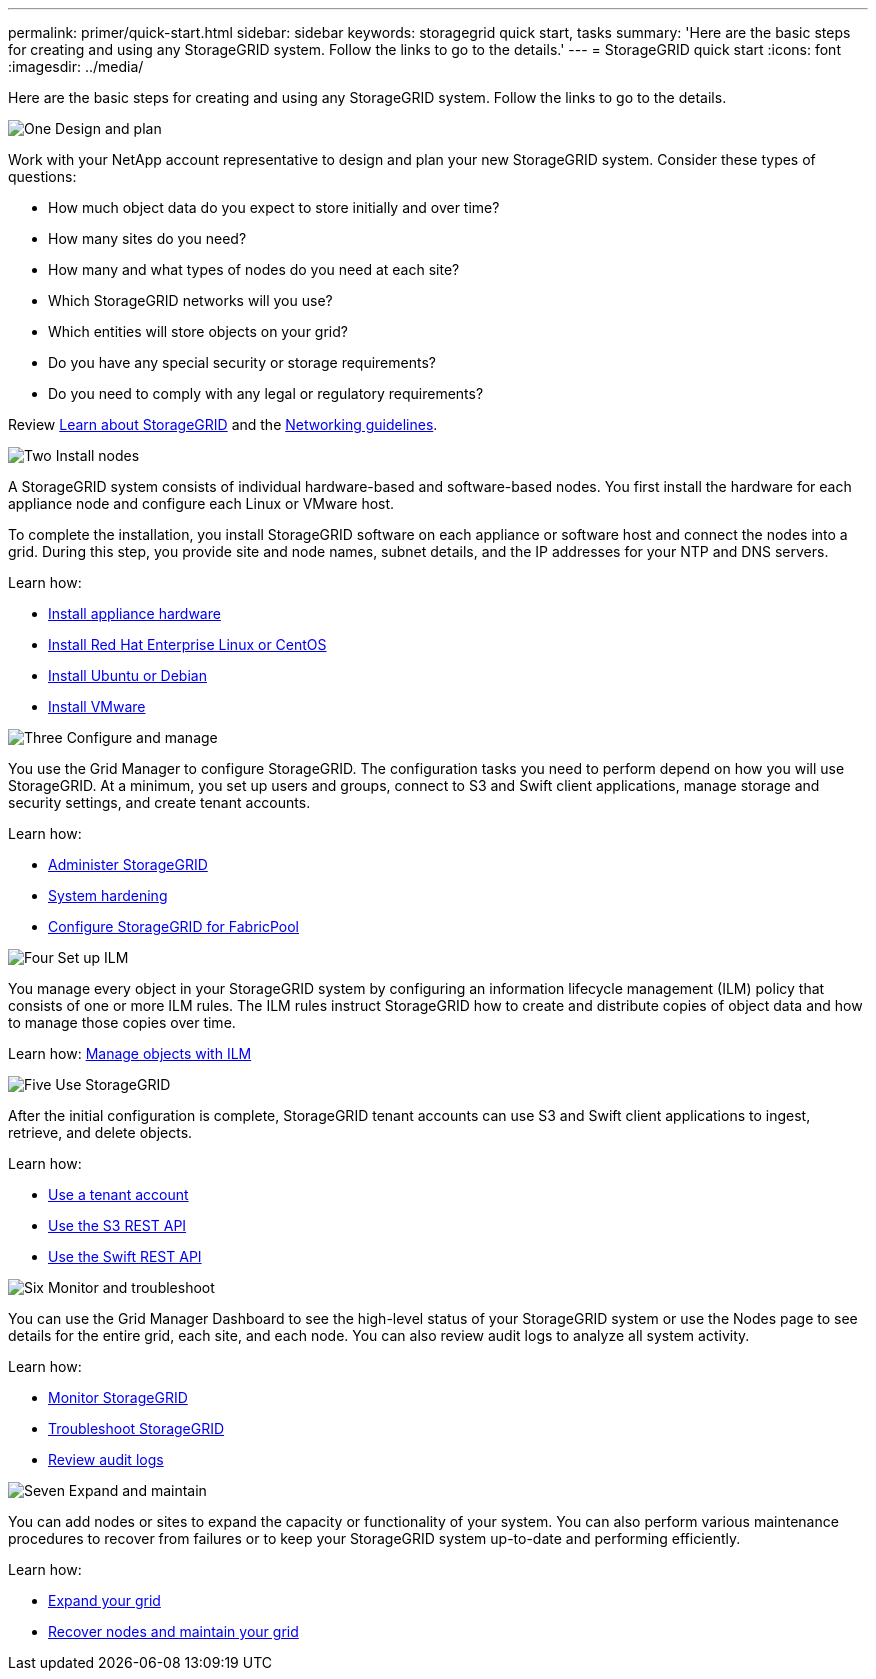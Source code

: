 ---
permalink: primer/quick-start.html
sidebar: sidebar
keywords: storagegrid quick start, tasks
summary: 'Here are the basic steps for creating and using any StorageGRID system. Follow the links to go to the details.'
---
= StorageGRID quick start
:icons: font
:imagesdir: ../media/

[.lead]

Here are the basic steps for creating and using any StorageGRID system. Follow the links to go to the details.

// Start snippet: Quick start headings as block titles
// 1 placeholder per entry: Heading text here

.image:https://raw.githubusercontent.com/NetAppDocs/common/main/media/number-1.png[One] Design and plan

[role="quick-margin-para"]
Work with your NetApp account representative to design and plan your new StorageGRID system. Consider these types of questions:

[role="quick-margin-list"]
* How much object data do you expect to store initially and over time? 
* How many sites do you need?
* How many and what types of nodes do you need at each site? 
* Which StorageGRID networks will you use?
* Which entities will store objects on your grid?
* Do you have any special security or storage requirements?
* Do you need to comply with any legal or regulatory requirements?

[role="quick-margin-para"]
Review xref:../primer/index.adoc[Learn about StorageGRID] and the xref:../network/index.adoc[Networking guidelines].


.image:https://raw.githubusercontent.com/NetAppDocs/common/main/media/number-2.png[Two] Install nodes

[role="quick-margin-para"]
A StorageGRID system consists of individual hardware-based and software-based nodes. You first install the hardware for each appliance node and configure each Linux or VMware host.

[role="quick-margin-para"]
To complete the installation, you install StorageGRID software on each appliance or software host and connect the nodes into a grid. During this step, you provide site and node names, subnet details, and the IP addresses for your NTP and DNS servers.

[role="quick-margin-para"]
Learn how:

[role="quick-margin-list"]
* xref:../installconfig/index.adoc[Install appliance hardware]
* xref:../rhel/index.adoc[Install Red Hat Enterprise Linux or CentOS]
* xref:../ubuntu/index.adoc[Install Ubuntu or Debian]
* xref:../vmware/index.adoc[Install VMware]


.image:https://raw.githubusercontent.com/NetAppDocs/common/main/media/number-3.png[Three] Configure and manage

[role="quick-margin-para"]
You use the Grid Manager to configure StorageGRID. The configuration tasks you need to perform depend on how you will use StorageGRID. At a minimum, you set up users and groups, connect to S3 and Swift client applications, manage storage and security settings, and create tenant accounts.

[role="quick-margin-para"]
Learn how:

[role="quick-margin-list"]
* xref:../admin/index.adoc[Administer StorageGRID]
* xref:../harden/index.adoc[System hardening]
* xref:../fabricpool/index.adoc[Configure StorageGRID for FabricPool]

.image:https://raw.githubusercontent.com/NetAppDocs/common/main/media/number-4.png[Four] Set up ILM

[role="quick-margin-para"]
You manage every object in your StorageGRID system by configuring an information lifecycle management (ILM) policy that consists of one or more ILM rules. The ILM rules instruct StorageGRID how to create and distribute copies of object data and how to manage those copies over time.

[role="quick-margin-para"]
Learn how: xref:../ilm/index.adoc[Manage objects with ILM]

.image:https://raw.githubusercontent.com/NetAppDocs/common/main/media/number-5.png[Five] Use StorageGRID

[role="quick-margin-para"]
After the initial configuration is complete, StorageGRID tenant accounts can use S3 and Swift client applications to ingest, retrieve, and delete objects. 

[role="quick-margin-para"]
Learn how:

[role="quick-margin-list"]
* xref:../tenant/index.adoc[Use a tenant account]
* xref:../s3/index.adoc[Use the S3 REST API]
* xref:../swift/index.adoc[Use the Swift REST API]


.image:https://raw.githubusercontent.com/NetAppDocs/common/main/media/number-6.png[Six] Monitor and troubleshoot

[role="quick-margin-para"]
You can use the Grid Manager Dashboard to see the high-level status of your StorageGRID system or use the Nodes page to see details for the entire grid, each site, and each node. You can also review audit logs to analyze all system activity.

[role="quick-margin-para"]
Learn how:

[role="quick-margin-list"]
* xref:../monitor/index.adoc[Monitor StorageGRID]
* xref:../troubleshoot/index.adoc[Troubleshoot StorageGRID]
* xref:../audit/index.adoc[Review audit logs]


.image:https://raw.githubusercontent.com/NetAppDocs/common/main/media/number-7.png[Seven] Expand and maintain

[role="quick-margin-para"]
You can add nodes or sites to expand the capacity or functionality of your system. You can also perform various maintenance procedures to recover from failures or to keep your StorageGRID system up-to-date and performing efficiently.

[role="quick-margin-para"]
Learn how:

[role="quick-margin-list"]
* xref:../expand/index.adoc[Expand your grid]
* xref:../maintain/index.adoc[Recover nodes and maintain your grid]


// End snippet